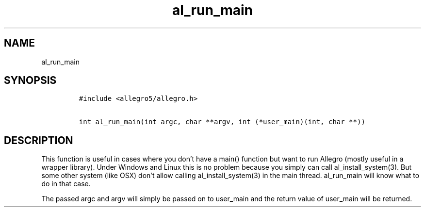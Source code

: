 .TH al_run_main 3 "" "Allegro reference manual"
.SH NAME
.PP
al_run_main
.SH SYNOPSIS
.IP
.nf
\f[C]
#include\ <allegro5/allegro.h>

int\ al_run_main(int\ argc,\ char\ **argv,\ int\ (*user_main)(int,\ char\ **))
\f[]
.fi
.SH DESCRIPTION
.PP
This function is useful in cases where you don't have a main()
function but want to run Allegro (mostly useful in a wrapper
library).
Under Windows and Linux this is no problem because you simply can
call al_install_system(3).
But some other system (like OSX) don't allow calling
al_install_system(3) in the main thread.
al_run_main will know what to do in that case.
.PP
The passed argc and argv will simply be passed on to user_main and
the return value of user_main will be returned.
